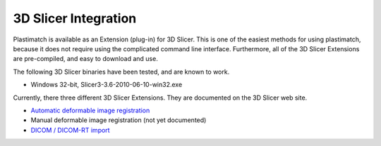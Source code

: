 3D Slicer Integration
=====================

Plastimatch is available as an Extension (plug-in) for 3D Slicer.  
This is one of the easiest methods for using plastimatch, 
because it does not require using the complicated command line interface.  
Furthermore, all of the 3D Slicer Extensions are pre-compiled, and 
easy to download and use.  

The following 3D Slicer binaries have been tested, and are known to work.

* Windows 32-bit, Slicer3-3.6-2010-06-10-win32.exe

Currently, there three different 3D Slicer Extensions.  They are 
documented on the 3D Slicer web site.  

* `Automatic deformable image registration <http://www.slicer.org/slicerWiki/index.php/Modules:Plastimatch>`_
* Manual deformable image registration (not yet documented)
* `DICOM / DICOM-RT import <http://www.slicer.org/slicerWiki/index.php/Modules:PlastimatchDICOMRT>`_

